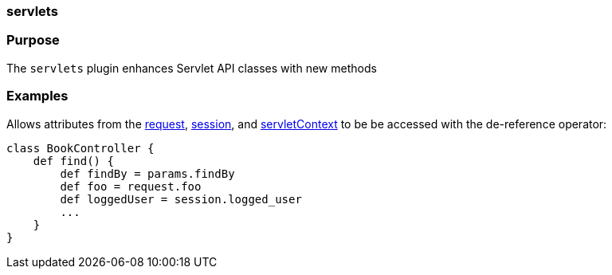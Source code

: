 
=== servlets



=== Purpose


The `servlets` plugin enhances Servlet API classes with new methods


=== Examples


Allows attributes from the <<ref-controllers-request,request>>, <<ref-controllers-session,session>>, and <<ref-controllers-servletContext,servletContext>> to be be accessed with the de-reference operator:

[source,java]
----
class BookController {
    def find() {
        def findBy = params.findBy
        def foo = request.foo
        def loggedUser = session.logged_user
        ...
    }
}
----
